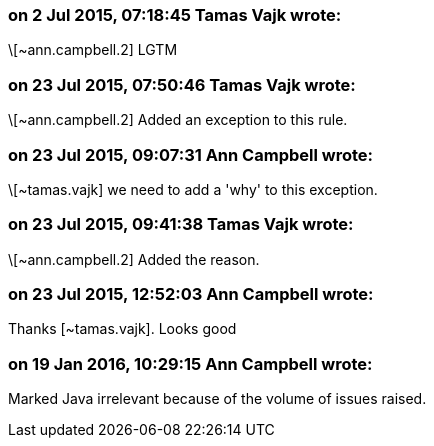 === on 2 Jul 2015, 07:18:45 Tamas Vajk wrote:
\[~ann.campbell.2] LGTM

=== on 23 Jul 2015, 07:50:46 Tamas Vajk wrote:
\[~ann.campbell.2] Added an exception to this rule.

=== on 23 Jul 2015, 09:07:31 Ann Campbell wrote:
\[~tamas.vajk] we need to add a 'why' to this exception.

=== on 23 Jul 2015, 09:41:38 Tamas Vajk wrote:
\[~ann.campbell.2] Added the reason.

=== on 23 Jul 2015, 12:52:03 Ann Campbell wrote:
Thanks [~tamas.vajk]. Looks good

=== on 19 Jan 2016, 10:29:15 Ann Campbell wrote:
Marked Java irrelevant because of the volume of issues raised.

